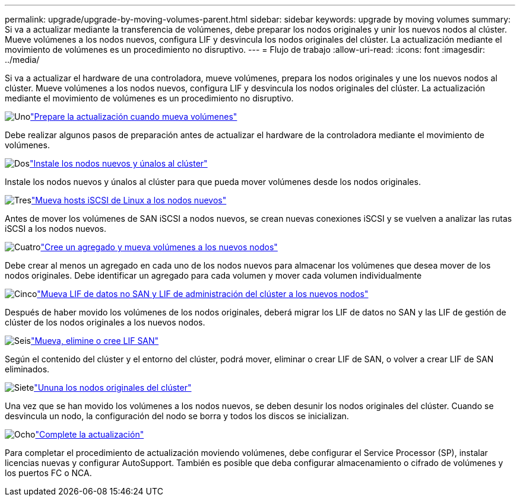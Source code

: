 ---
permalink: upgrade/upgrade-by-moving-volumes-parent.html 
sidebar: sidebar 
keywords: upgrade by moving volumes 
summary: Si va a actualizar mediante la transferencia de volúmenes, debe preparar los nodos originales y unir los nuevos nodos al clúster. Mueve volúmenes a los nodos nuevos, configura LIF y desvincula los nodos originales del clúster. La actualización mediante el movimiento de volúmenes es un procedimiento no disruptivo. 
---
= Flujo de trabajo
:allow-uri-read: 
:icons: font
:imagesdir: ../media/


[role="lead"]
Si va a actualizar el hardware de una controladora, mueve volúmenes, prepara los nodos originales y une los nuevos nodos al clúster. Mueve volúmenes a los nodos nuevos, configura LIF y desvincula los nodos originales del clúster. La actualización mediante el movimiento de volúmenes es un procedimiento no disruptivo.

.image:https://raw.githubusercontent.com/NetAppDocs/common/main/media/number-1.png["Uno"]link:upgrade-prepare-when-moving-volumes.html["Prepare la actualización cuando mueva volúmenes"]
[role="quick-margin-para"]
Debe realizar algunos pasos de preparación antes de actualizar el hardware de la controladora mediante el movimiento de volúmenes.

.image:https://raw.githubusercontent.com/NetAppDocs/common/main/media/number-2.png["Dos"]link:upgrade-install-and-join-new-nodes-move-vols.html["Instale los nodos nuevos y únalos al clúster"]
[role="quick-margin-para"]
Instale los nodos nuevos y únalos al clúster para que pueda mover volúmenes desde los nodos originales.

.image:https://raw.githubusercontent.com/NetAppDocs/common/main/media/number-3.png["Tres"]link:upgrade_move_linux_iscsi_hosts_to_new_nodes.html["Mueva hosts iSCSI de Linux a los nodos nuevos"]
[role="quick-margin-para"]
Antes de mover los volúmenes de SAN iSCSI a nodos nuevos, se crean nuevas conexiones iSCSI y se vuelven a analizar las rutas iSCSI a los nodos nuevos.

.image:https://raw.githubusercontent.com/NetAppDocs/common/main/media/number-4.png["Cuatro"]link:upgrade-create-aggregate-move-volumes.html["Cree un agregado y mueva volúmenes a los nuevos nodos"]
[role="quick-margin-para"]
Debe crear al menos un agregado en cada uno de los nodos nuevos para almacenar los volúmenes que desea mover de los nodos originales. Debe identificar un agregado para cada volumen y mover cada volumen individualmente

.image:https://raw.githubusercontent.com/NetAppDocs/common/main/media/number-5.png["Cinco"]link:upgrade-move-lifs-to-new-nodes.html["Mueva LIF de datos no SAN y LIF de administración del clúster a los nuevos nodos"]
[role="quick-margin-para"]
Después de haber movido los volúmenes de los nodos originales, deberá migrar los LIF de datos no SAN y las LIF de gestión de clúster de los nodos originales a los nuevos nodos.

.image:https://raw.githubusercontent.com/NetAppDocs/common/main/media/number-6.png["Seis"]link:upgrade_move_delete_recreate_san_lifs.html["Mueva, elimine o cree LIF SAN"]
[role="quick-margin-para"]
Según el contenido del clúster y el entorno del clúster, podrá mover, eliminar o crear LIF de SAN, o volver a crear LIF de SAN eliminados.

.image:https://raw.githubusercontent.com/NetAppDocs/common/main/media/number-7.png["Siete"]link:upgrade-unjoin-original-nodes-move-volumes.html["Ununa los nodos originales del clúster"]
[role="quick-margin-para"]
Una vez que se han movido los volúmenes a los nodos nuevos, se deben desunir los nodos originales del clúster. Cuando se desvincula un nodo, la configuración del nodo se borra y todos los discos se inicializan.

.image:https://raw.githubusercontent.com/NetAppDocs/common/main/media/number-8.png["Ocho"]link:upgrade-complete-move-volumes.html["Complete la actualización"]
[role="quick-margin-para"]
Para completar el procedimiento de actualización moviendo volúmenes, debe configurar el Service Processor (SP), instalar licencias nuevas y configurar AutoSupport. También es posible que deba configurar almacenamiento o cifrado de volúmenes y los puertos FC o NCA.
